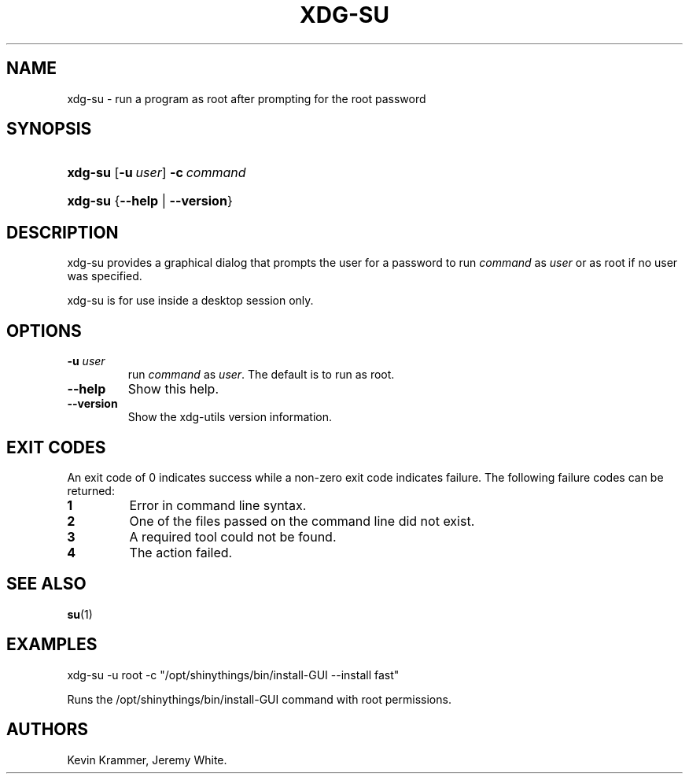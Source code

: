 .\"Generated by db2man.xsl. Don't modify this, modify the source.
.de Sh \" Subsection
.br
.if t .Sp
.ne 5
.PP
\fB\\$1\fR
.PP
..
.de Sp \" Vertical space (when we can't use .PP)
.if t .sp .5v
.if n .sp
..
.de Ip \" List item
.br
.ie \\n(.$>=3 .ne \\$3
.el .ne 3
.IP "\\$1" \\$2
..
.TH "XDG-SU" 1 "" "" "xdg-su Manual"
.SH NAME
xdg-su \- run a program as root after prompting for the root password
.SH "SYNOPSIS"
.ad l
.hy 0
.HP 7
\fBxdg\-su\fR [\fB\-u\ \fIuser\fR\fR] \fB\-c\ \fIcommand\fR\fR
.ad
.hy
.ad l
.hy 0
.HP 7
\fBxdg\-su\fR {\fB\fB\-\-help\fR\fR | \fB\fB\-\-version\fR\fR}
.ad
.hy

.SH "DESCRIPTION"

.PP
xdg\-su provides a graphical dialog that prompts the user for a password to run \fIcommand\fR as \fIuser\fR or as root if no user was specified\&.

.PP
xdg\-su is for use inside a desktop session only\&.

.SH "OPTIONS"

.TP
\fB\-u \fIuser\fR\fR
run \fIcommand\fR as \fIuser\fR\&. The default is to run as root\&.

.TP
\fB\-\-help\fR
Show this help\&.

.TP
\fB\-\-version\fR
Show the xdg\-utils version information\&.

.SH "EXIT CODES"

.PP
An exit code of 0 indicates success while a non\-zero exit code indicates failure\&. The following failure codes can be returned:

.TP
\fB1\fR
Error in command line syntax\&.

.TP
\fB2\fR
One of the files passed on the command line did not exist\&.

.TP
\fB3\fR
A required tool could not be found\&.

.TP
\fB4\fR
The action failed\&.

.SH "SEE ALSO"

.PP
\fBsu\fR(1) 

.SH "EXAMPLES"

.PP
 

.nf

xdg\-su \-u root \-c "/opt/shinythings/bin/install\-GUI \-\-install fast"

.fi
 Runs the /opt/shinythings/bin/install\-GUI command with root permissions\&.

.SH AUTHORS
Kevin Krammer, Jeremy White.
